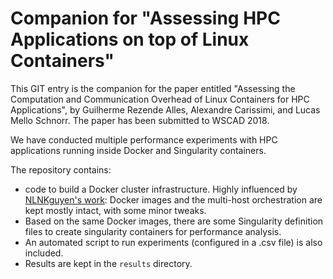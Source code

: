 * Companion for "Assessing HPC Applications on top of Linux Containers"

This GIT entry is the companion for the paper entitled "Assessing the
Computation and Communication Overhead of Linux Containers for HPC
Applications", by Guilherme Rezende Alles, Alexandre Carissimi, and
Lucas Mello Schnorr. The paper has been submitted to WSCAD 2018.

We have conducted multiple performance experiments with HPC
applications running inside Docker and Singularity containers. 

The repository contains:

- code to build a Docker cluster infrastructure. Highly influenced by
  [[https://github.com/NLKNguyen/alpine-mpich][NLNKguyen's work]]: Docker images and the multi-host orchestration are
  kept mostly intact, with some minor tweaks.
- Based on the same Docker images, there are some Singularity
  definition files to create singularity containers for performance
  analysis.
- An automated script to run experiments (configured in a .csv file)
  is also included.
- Results are kept in the =results= directory.
